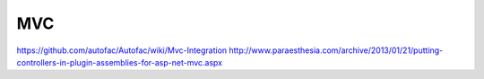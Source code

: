 ===
MVC
===

https://github.com/autofac/Autofac/wiki/Mvc-Integration
http://www.paraesthesia.com/archive/2013/01/21/putting-controllers-in-plugin-assemblies-for-asp-net-mvc.aspx